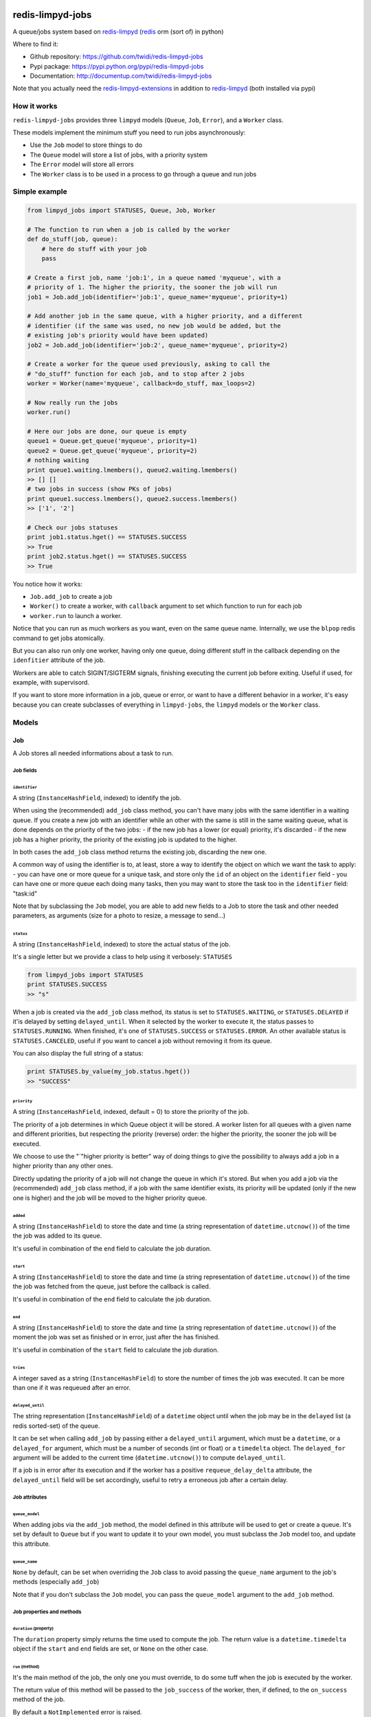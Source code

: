 |PyPI Version| |Build Status|

redis-limpyd-jobs
=================

A queue/jobs system based on
`redis-limpyd <https://github.com/yohanboniface/redis-limpyd>`__
(`redis <http://redis.io>`__ orm (sort of) in python)

Where to find it:

-  Github repository: https://github.com/twidi/redis-limpyd-jobs
-  Pypi package: https://pypi.python.org/pypi/redis-limpyd-jobs
-  Documentation: http://documentup.com/twidi/redis-limpyd-jobs

Note that you actually need the
`redis-limpyd-extensions <https://github.com/twidi/redis-limpyd-extensions>`__
in addition to
`redis-limpyd <https://github.com/yohanboniface/redis-limpyd>`__ (both
installed via pypi)

How it works
------------

``redis-limpyd-jobs`` provides three ``limpyd`` models (``Queue``,
``Job``, ``Error``), and a ``Worker`` class.

These models implement the minimum stuff you need to run jobs
asynchronously:

-  Use the ``Job`` model to store things to do
-  The ``Queue`` model will store a list of jobs, with a priority system
-  The ``Error`` model will store all errors
-  The ``Worker`` class is to be used in a process to go through a queue
   and run jobs

Simple example
--------------

.. code:: python

        from limpyd_jobs import STATUSES, Queue, Job, Worker

        # The function to run when a job is called by the worker
        def do_stuff(job, queue):
            # here do stuff with your job
            pass

        # Create a first job, name 'job:1', in a queue named 'myqueue', with a
        # priority of 1. The higher the priority, the sooner the job will run
        job1 = Job.add_job(identifier='job:1', queue_name='myqueue', priority=1)

        # Add another job in the same queue, with a higher priority, and a different
        # identifier (if the same was used, no new job would be added, but the
        # existing job's priority would have been updated)
        job2 = Job.add_job(identifier='job:2', queue_name='myqueue', priority=2)

        # Create a worker for the queue used previously, asking to call the
        # "do_stuff" function for each job, and to stop after 2 jobs
        worker = Worker(name='myqueue', callback=do_stuff, max_loops=2)

        # Now really run the jobs
        worker.run()

        # Here our jobs are done, our queue is empty
        queue1 = Queue.get_queue('myqueue', priority=1)
        queue2 = Queue.get_queue('myqueue', priority=2)
        # nothing waiting
        print queue1.waiting.lmembers(), queue2.waiting.lmembers()
        >> [] []
        # two jobs in success (show PKs of jobs)
        print queue1.success.lmembers(), queue2.success.lmembers()
        >> ['1', '2']

        # Check our jobs statuses
        print job1.status.hget() == STATUSES.SUCCESS
        >> True
        print job2.status.hget() == STATUSES.SUCCESS
        >> True

You notice how it works:

-  ``Job.add_job`` to create a job
-  ``Worker()`` to create a worker, with ``callback`` argument to set
   which function to run for each job
-  ``worker.run`` to launch a worker.

Notice that you can run as much workers as you want, even on the same
queue name. Internally, we use the ``blpop`` redis command to get jobs
atomically.

But you can also run only one worker, having only one queue, doing
different stuff in the callback depending on the ``idenfitier``
attribute of the job.

Workers are able to catch SIGINT/SIGTERM signals, finishing executing
the current job before exiting. Useful if used, for example, with
supervisord.

If you want to store more information in a job, queue or error, or want
to have a different behavior in a worker, it's easy because you can
create subclasses of everything in ``limpyd-jobs``, the ``limpyd``
models or the ``Worker`` class.

Models
------

Job
~~~

A Job stores all needed informations about a task to run.

Job fields
^^^^^^^^^^

``identifier``
''''''''''''''

A string (``InstanceHashField``, indexed) to identify the job.

When using the (recommended) ``add_job`` class method, you can't have
many jobs with the same identifier in a waiting queue. If you create a
new job with an identifier while an other with the same is still in the
same waiting queue, what is done depends on the priority of the two
jobs: - if the new job has a lower (or equal) priority, it's discarded -
if the new job has a higher priority, the priority of the existing job
is updated to the higher.

In both cases the ``add_job`` class method returns the existing job,
discarding the new one.

A common way of using the identifier is to, at least, store a way to
identify the object on which we want the task to apply: - you can have
one or more queue for a unique task, and store only the ``id`` of an
object on the ``identifier`` field - you can have one or more queue each
doing many tasks, then you may want to store the task too in the
``identifier`` field: "task:id"

Note that by subclassing the ``Job`` model, you are able to add new
fields to a Job to store the task and other needed parameters, as
arguments (size for a photo to resize, a message to send...)

``status``
''''''''''

A string (``InstanceHashField``, indexed) to store the actual status of
the job.

It's a single letter but we provide a class to help using it verbosely:
``STATUSES``

.. code:: python

        from limpyd_jobs import STATUSES
        print STATUSES.SUCCESS
        >> "s"

When a job is created via the ``add_job`` class method, its status is
set to ``STATUSES.WAITING``, or ``STATUSES.DELAYED`` if it'is delayed by
setting ``delayed_until``. When it selected by the worker to execute it,
the status passes to ``STATUSES.RUNNING``. When finished, it's one of
``STATUSES.SUCCESS`` or ``STATUSES.ERROR``. An other available status is
``STATUSES.CANCELED``, useful if you want to cancel a job without
removing it from its queue.

You can also display the full string of a status:

.. code:: python

        print STATUSES.by_value(my_job.status.hget())
        >> "SUCCESS"

``priority``
''''''''''''

A string (``InstanceHashField``, indexed, default = 0) to store the
priority of the job.

The priority of a job determines in which Queue object it will be
stored. A worker listen for all queues with a given name and different
priorities, but respecting the priority (reverse) order: the higher the
priority, the sooner the job will be executed.

We choose to use the "\`"higher priority is better" way of doing things
to give the possibility to always add a job in a higher priority than
any other ones.

Directly updating the priority of a job will not change the queue in
which it's stored. But when you add a job via the (recommended)
``add_job`` class method, if a job with the same identifier exists, its
priority will be updated (only if the new one is higher) and the job
will be moved to the higher priority queue.

``added``
'''''''''

A string (``InstanceHashField``) to store the date and time (a string
representation of ``datetime.utcnow()``) of the time the job was added
to its queue.

It's useful in combination of the ``end`` field to calculate the job
duration.

``start``
'''''''''

A string (``InstanceHashField``) to store the date and time (a string
representation of ``datetime.utcnow()``) of the time the job was fetched
from the queue, just before the callback is called.

It's useful in combination of the ``end`` field to calculate the job
duration.

``end``
'''''''

A string (``InstanceHashField``) to store the date and time (a string
representation of ``datetime.utcnow()``) of the moment the job was set
as finished or in error, just after the has finished.

It's useful in combination of the ``start`` field to calculate the job
duration.

``tries``
'''''''''

A integer saved as a string (``InstanceHashField``) to store the number
of times the job was executed. It can be more than one if it was
requeued after an error.

``delayed_until``
'''''''''''''''''

The string representation (``InstanceHashField``) of a ``datetime``
object until when the job may be in the ``delayed`` list (a redis
sorted-set) of the queue.

It can be set when calling ``add_job`` by passing either a
``delayed_until`` argument, which must be a ``datetime``, or a
``delayed_for`` argument, which must be a number of seconds (int or
float) or a ``timedelta`` object. The ``delayed_for`` argument will be
added to the current time (``datetime.utcnow()``) to compute
``delayed_until``.

If a job is in error after its execution and if the worker has a
positive ``requeue_delay_delta`` attribute, the ``delayed_until`` field
will be set accordingly, useful to retry a erroneous job after a certain
delay.

Job attributes
^^^^^^^^^^^^^^

``queue_model``
'''''''''''''''

When adding jobs via the ``add_job`` method, the model defined in this
attribute will be used to get or create a queue. It's set by default to
``Queue`` but if you want to update it to your own model, you must
subclass the ``Job`` model too, and update this attribute.

``queue_name``
''''''''''''''

``None`` by default, can be set when overriding the ``Job`` class to
avoid passing the ``queue_name`` argument to the job's methods
(especially ``add_job``)

Note that if you don't subclass the ``Job`` model, you can pass the
``queue_model`` argument to the ``add_job`` method.

Job properties and methods
^^^^^^^^^^^^^^^^^^^^^^^^^^

``duration`` (property)
'''''''''''''''''''''''

The ``duration`` property simply returns the time used to compute the
job. The return value is a ``datetime.timedelta`` object if the
``start`` and ``end`` fields are set, or ``None`` on the other case.

``run`` (method)
''''''''''''''''

It's the main method of the job, the only one you must override, to do
some tuff when the job is executed by the worker.

The return value of this method will be passed to the ``job_success`` of
the worker, then, if defined, to the ``on_success`` method of the job.

By default a ``NotImplemented`` error is raised.

Arguments:

-  ``queue``: The queue from which the job was fetched.

``requeue`` (method)
''''''''''''''''''''

The ``requeue`` method allow a job to be put back in the waiting (or
delayed) queue when its execution failed.

Arguments:

-  ``queue_name=None`` The queue name in which to save the job. If not
   defined, will use the job's class one. If both are undefined, an
   exception is raised.

-  ``priority=None`` The new priority of the new job. If not defined,
   the job will keep its actual priority.

-  ``delayed_until=None`` Set this to a ``datetime`` object to set the
   date on which the job will be really requeued. The real
   ``delayed_until`` can also be set by passing the ``delayed_for``
   argument.

-  ``delayed_for=None`` A number of seconds (as a int, float or a
   ``timedelta`` object) to wait before the job will be really requeued.
   It will compute the ``delayed_until`` field of the job.

-  ``queue_model=None`` The model to use to store queues. By default,
   it's set to ``Queue``, defined in the ``queue_model`` attribute of
   the ``Job`` model. If the argument is not set, the attribute will be
   used. Be careful to set it as attribute in your subclass, or as
   argument in ``requeue`` or the default ``Queue`` model will be used
   and jobs won't be saved in the expected queue model.

``enqueue_or_delay`` (method)
'''''''''''''''''''''''''''''

It's the method, called in ``add_job`` and ``requeue`` that will either
put the job in the waiting or delayed queue, depending of
``delayed_until``. If this argument is defined and in the future, the
job is delayed, else it's simply queued.

Arguments:

-  ``queue_name=None`` The queue name in which to save the job. If not
   defined, will use the job's class one. If both are undefined, an
   exception is raised.

-  ``priority=None`` The new priority of the new job. Use the job's
   actual one if not defined.

-  ``delayed_until=None`` The date (must be either a ``datetime`` object
   of the string representation of one) until when the job will remain
   in the delayed queue. It will not be processed until this date.

-  ``prepend=False`` Set to ``True`` to add the job at the start of the
   waiting list, to be the first to be executed (only if not delayed)

-  ``queue_model=None`` The model to use to store queues. See
   ``add_job`` and ``requeue``.

``on_started`` (ghost method)
'''''''''''''''''''''''''''''

This method, if defined on you job model (it's not there by default, ie
"ghost") is called when the job is fetched by the worker and about to be
executed ("waiting" status)

Arguments:

-  ``queue``: The queue from which the job was fetched.

``on_success`` (ghost method)
'''''''''''''''''''''''''''''

This method, if defined on you job model (it's not there by default, ie
"ghost") is called by the worker when the job's execution was a success
(it did not raise any exception).

Arguments:

-  ``queue``: The queue from which the job was fetched.

-  ``result`` The data returned by the ``execute`` method of the worker,
   which call and return the result of the ``run`` method of the job (or
   the ``callback`` provided to the worker)

``on_error`` (ghost method)
'''''''''''''''''''''''''''

This method, if defined on you job model (it's not there by default, ie
"ghost") is called by the worker when the job's execution failed (an
exception was raised)

Arguments:

-  ``queue``: The queue from which the job was fetched.

-  ``exception``: The exception that was raised during the execution.

-  ``traceback``: The traceback at the time of the exception, if the
   ``save_tracebacks`` attribute of the worker was set to ``True``

``on_skipped`` (ghost method)
'''''''''''''''''''''''''''''

This method, if defined on you job model (it's not there by default, ie
"ghost") is called when the job, just fetched by the worker, could not
be executed because of its status, not "waiting".

-  ``queue``: The queue from which the job was fetched.

``on_requeued`` (ghost method)
''''''''''''''''''''''''''''''

This method, if defined on you job model (it's not there by default, ie
"ghost") is called by the worker when the job failed and has been
requeued by the worker.

-  ``queue``: The queue from which the job was fetched.

Job class methods
^^^^^^^^^^^^^^^^^

``add_job``
'''''''''''

The ``add_job`` class method is the main (and recommended) way to create
a job. It will check if a job with the same identifier already exists in
a waiting queue and if one is found, update its priority (and move it in
the correct queue). If no existing job is found, a new one will be
created and added to a queue.

Arguments:

-  ``identifier`` The value for the ``identifier`` field.

-  ``queue_name=None`` The queue name in which to save the job. If not
   defined, will use the class one. If both are undefined, an exception
   is raised.

-  ``priority=0`` The priority of the new job, or the new priority of an
   already existing job, if this priority is higher of the existing one.

-  ``queue_model`` The model to use to store queues. By default, it's
   set to ``Queue``, defined in the ``queue_model`` attribute of the
   ``Job`` model. If the argument is not set, the attribute will be
   used. Be careful to set it as attribute in your subclass, or as
   argument in ``add_job`` or the default ``Queue`` model will be used
   and jobs won't be saved in the expected queue model.

-  ``prepend=False`` By default, all new jobs are added at the end of
   the waiting list (and taken from the start, it's a fifo list), but
   you can force jobs to be added at the beginning of the waiting list
   to be the first to be executed, simply by setting the ``prepend``
   argument to ``True``. If the job already exists, it will be moved at
   the beginning of the list.

-  ``delayed_until=None`` Set this to a ``datetime`` object to set the
   job to be executed in the future. If defined and in the future, the
   job will be added to the delayed list (a redis sorted-set) instead of
   the waiting one. The real ``delayed_until`` can also be set by
   passing the ``delayed_for`` argument.

-  ``delayed_for=None`` A number of seconds (as a int, float or a
   ``timedelta`` object) to wait before adding the job to the waiting
   list. It will compute the ``delayed_until`` field of the job.

If you use a subclass of the ``Job`` model, you can pass additional
arguments to the ``add_job`` method simply by passing them as named
arguments, they will be save if a new job is created (but not if an
existing job is found in a waiting queue)

Queue
~~~~~

A Queue stores a list of waiting jobs with a given priority, and keep a
list of successful jobs and ones on error.

Queue fields
^^^^^^^^^^^^

``name``
''''''''

A string (``InstanceHashField``, indexed), used by the ``add_job``
method to find the queue in which to store it. Many queues can have the
same name, but different priorities.

This name is also used by a worker to find which queues it needs to wait
for.

``priority``
''''''''''''

A string (``InstanceHashField``, indexed, default = 0), to store the
priority of a queue's jobs. All jobs in a queue are considered having
this priority. It's why, as said for the ``property`` fields of the
``Job`` model, changing the property of a job doesn't change its real
property. But adding (via the ``add_job`` class method of the ``Job``
model) a new job with the same identifier for the same queue's name can
update the job's priority by moving it to another queue with the correct
priority.

As already said, the higher the priority, the sooner the jobs in a queue
will be executed. If a queue has a priority of 2, and another queue of
the same name has a priority of 0, or 1, *all* jobs in the one with the
priority of 2 will be executed (at least fetched) before the others,
regardless of the number of workers.

``waiting``
'''''''''''

A list (``ListField``) to store the primary keys of job in the waiting
status. It's a fifo list: jobs are appended to the right (via
``rpush``), and fetched from the left (via ``blpop``)

When fetched, a job from this list is executed, then pushed in the
``success`` or ``error`` list, depending if the callback raised an
exception or not. If a job in this waiting list is not in the waiting
status, it will be skipped by the worker.

``success``
'''''''''''

A list (``ListField``) to store the primary keys of jobs fetched from
the waiting list and successfully executed.

``error``
'''''''''

A list (``ListField``) to store the primary keys of jobs fetched from
the waiting list for which the execution failed.

``delayed``
'''''''''''

A sorted set (``SortedSetField``) to store delayed jobs, ones having a
``delayed_until`` datetime in the future. The timestamp representation
of the ``delayed_until`` field is used as the score for this sorted-set,
to ease the retrieval of jobs that are now ready.

Queue attributes
^^^^^^^^^^^^^^^^

The ``Queue`` model has no specific attributes.

Queue properties and methods
^^^^^^^^^^^^^^^^^^^^^^^^^^^^

``first_delayed`` (property)
''''''''''''''''''''''''''''

Returns a tuple representing the first job to be ready in the delayed
queue. It's a tuple with the job's pk and the timestamp representation
of it's ``delayed_until`` value (it's the score of the sorted\_set).

Returns None if the delayed queue is empty.

``first_delayed_time`` (property)
'''''''''''''''''''''''''''''''''

Return the timestamp representation of the first delayed job to be
ready, or None if the delayed queue is empty.

``delay_job`` (method)
''''''''''''''''''''''

Put a job in the delayed queue.

Arguments:

-  ``job_pk`` The primary key of the job to delay.

-  ``delayed_until`` A ``datetime`` object specifying when the job
   should be put back in the waiting queue. It will be converted into a
   timestamp used as the score of the delayed list, which is a redis
   sorted-set.

``enqueue_job`` (method)
''''''''''''''''''''''''

Put a job in the waiting list.

Arguments:

-  ``job_pk`` The primary key of the job to enqueue.

-  ``prepend=False`` Set to ``True`` to add the job at the start of the
   waiting list, to be the first to be executed.

``requeue_delayed_jobs`` (method)
'''''''''''''''''''''''''''''''''

This method will check for all jobs in the delayed queue that are now
ready to be executed and put them back in the waiting list.

Arguments:

-  ``job_model`` The model used for jobs.

Queue class methods
^^^^^^^^^^^^^^^^^^^

``get_queue``
'''''''''''''

The ``get_queue`` class method is the recommended way to get a ``Queue``
object. Given a name and a priority, it will return the found queue or
create a queue if no matching one exist.

Arguments:

-  ``name`` The name of the queue to get or create.

-  ``priority`` The priority of the queue to get or create.

If you use a subclass of the ``Queue`` model, you can pass additional
arguments to the ``get_queue`` method simply by passing them as named
arguments, they will be saved if a new queue is created (but not if an
existing queue is found)

``get_waiting_keys``
''''''''''''''''''''

The ``get_waiting_keys`` class method returns all the existing (waiting)
queues with a given name, sorted by priority (reverse order: the highest
priorities come first). The returned value is a list of redis keys for
each ``waiting`` lists of matching queues. It's used internally by the
workers as argument to the ``blpop`` redis command.

``count_waiting_jobs``
''''''''''''''''''''''

The ``count_waiting_jobs`` class method returns the number of jobs still
waiting for a given queue name, combining all priorities.

Arguments:

-  ``name`` The name of the queues to take into accounts.

``count_delayed_jobs``
''''''''''''''''''''''

The ``count_delayed_jobs`` class method returns the number of jobs still
delayed for a given queue name, combining all priorities.

Arguments:

-  ``name`` The name of the queues to take into accounts.

``get_all_by_priority``
'''''''''''''''''''''''

The ``get_all_by_priority`` returns a list of queues for the given name,
ordered by priorities (the highest priority first)

Arguments:

-  ``name`` The name of the queues to take into accounts.

Error
~~~~~

The ``Error`` model is used to store errors from the jobs that are not
successfully executed by a worker.

Its main purpose is to be able to filter errors, by queue name, job
identifier, date, exception class name or code. You can use your own
subclass of the ``Error`` model and then store additional fields, and
filter on them.

Error fields
^^^^^^^^^^^^

``job_pk``
''''''''''

A string (``InstanceHashField``, indexed) to store the primary key of
the job which generated the error.

``idenfitier``
''''''''''''''

A string (``InstanceHashField``, indexed) to store the identifier of the
job that failed.

``queue_name``
''''''''''''''

A string (``InstanceHashField``, indexed) to store the name of the queue
the job was in when it failed.

``date``
''''''''

A string (``InstanceHashField``, indexed) to store the date (only the
date, not the time) of the error (a string representation of
``datetime.utcnow().date()``). This field is indexed so you can filter
errors by date, useful to graph errors.

``time``
''''''''

A string (``InstanceHashField``) to store the time (only the time, not
the date) of the error (a string representation of
``datetime.utcnow().time()``).

``type``
''''''''

A string (``InstanceHashField``, indexed) to store the type of error.
It's the class' name of the originally raised exception.

``code``
''''''''

A string (``InstanceHashField``, indexed) to store the value of the
``code`` attribute of the originally raised exception. Nothing is stored
here if there is no such attribute.

``message``
'''''''''''

A string (``InstanceHashField``) to store the string representation of
the originally raised exception.

``traceback``
'''''''''''''

A string (``InstanceHashField``) to store the string representation of
the traceback of the originally raised exception (the worker may not
have filled it)

Error properties and methods
^^^^^^^^^^^^^^^^^^^^^^^^^^^^

``datetime``
''''''''''''

This property returns a ``datetime`` object based on the content of the
``date`` and ``time`` fields of an ``Error`` object.

Error class methods
^^^^^^^^^^^^^^^^^^^

``add_error``
'''''''''''''

The ``add_error`` class method is the main (and recommended) way to add
an entry on the ``Error`` model, by accepting simple arguments that will
be break down (``job`` becomes ``identifier`` and ``job_pk``, ``when``
becomes ``date`` and ``time``, ``error`` becomes ``code`` and
``message``)

Arguments:

-  ``queue_name`` The name of the queue the job came from.

-  ``job`` The job which generated the error, from which we'll extract
   ``job_pk`` and ``identifier``

-  ``error`` An exception from which we'll extract the code and the
   message.

-  ``when=None`` A ``datetime`` object from which we'll extract the date
   and time.

   If not filled, ``datetime.utcnow()`` will be used.

-  ``trace=None`` The traceback, stringyfied, to store.

If you use a subclass of the ``Error`` model, you can pass additional
arguments to the ``add_error`` method simply by passing them as named
arguments, they will be save in the object to be created.

The worker(s)
-------------

The Worker class
~~~~~~~~~~~~~~~~

The ``Worker`` class does all the logic, working with ``Queue`` and
``Job`` models.

The main behavior is: - reading queue keys for the given name - waiting
for a job available in the queue - executing the job - manage success or
error - exit after a defined number of jobs or a maximum duration (if
defined), or when a ``SIGINT``/``SIGTERM`` signal is caught

The class is split in many short methods so that you can subclass it to
change/add/remove whatever you want.

Constructor arguments and worker's attributes
^^^^^^^^^^^^^^^^^^^^^^^^^^^^^^^^^^^^^^^^^^^^^

Each of the following worker's attributes can be set by an argument in
the constructor, using the exact same name. It's why the two are
described here together.

``name``
''''''''

The name of the worker, used to get all queues with that name. Default
to ``None``, but if not set and not defined in a subclass, will raise an
``LimpydJobsException``.

``job_model``
'''''''''''''

The model to use for jobs. By default it's the ``Job`` model included in
``limpyd_jobs``, but you can use a subclass of the default model to add
fields, methods...

``queue_model``
'''''''''''''''

The model to use for queues. By default it's the ``Queue`` model
included in ``limpyd_jobs``, but you can use a subclass of the default
model to add fields, methods...

``error_model``
'''''''''''''''

The model to use for saving errors. By default it's the ``Error`` model
included in ``limpyd_jobs``, but you can use a subclass of the default
model to add fields, methods...

``logger_base_name``
''''''''''''''''''''

``limpyd_jobs`` uses the python ``logging`` module, so this is the name
to use for the logger created for the worker. The default value is
``LOGGER_BASE_NAME + '.%s'``, with ``LOGGER_BASE_NAME`` defined in
``limpyd_jobs.workers`` with a value of "limpyd\_jobs", and '%s' will be
replaced by the ``name`` attribute.

``logger_level``
''''''''''''''''

It's the level set for the logger created with the name defined in
``logger_base_name``.

``save_errors``
'''''''''''''''

A boolean, default to ``True``, to indicate if we have to save errors in
the ``Error`` model (or the one defined in ``error_model``) when the
execution of the job is not successful.

``save_tracebacks``
'''''''''''''''''''

A boolean, default to ``True``, to indicate if we have to save the
tracebacks of exceptions in the ``Error`` model (or the one defined in
``error_model``) when the execution of the job is not successful (and
only if ``save_errors`` is ``True``)

``max_loops``
'''''''''''''

The max number of loops (fetching + executing a job) to do in the worker
lifetime, default to 1000. Note that after this number of loop, the
worker ends (the ``run`` method cannot be executed again)

The aim is to avoid memory leaks become too important.

``max_duration``
''''''''''''''''

If defined, the worker will end when its ``run`` method was called for
at least this number of seconds. By default it's set to ``None``, saying
there is no maximum duration.

``terminate_gracefully``
''''''''''''''''''''''''

To avoid interrupting the execution of a job, if
``terminate_gracefully`` is set to ``True`` (the default), the
``SIGINT`` and ``SIGTERM`` signals are caught, asking the worker to exit
when the current jog is done.

``callback``
''''''''''''

The callback is the function to run when a job is fetched. By default
it's the ``execute`` method of the worker (which, if not overridden,
raises a ``NotImplemented`` error) , but you can pass any function that
accept a job and a queue as argument.

If this callback (or the ``execute`` method) raises an exception, the
job is considered in error. In the other case, it's considered
successful and the return value is passed to the ``job_success`` method,
to let you do what you want with it.

``timeout``
'''''''''''

The timeout is used as parameter to the ``blpop`` redis command we use
to fetch jobs from waiting lists. It's 30 seconds by default but you can
change it to any positive number (in seconds). You can set it to ``0``
if you don't want any timeout be applied to the ``blpop`` command.

It's better to always set a timeout, to reenter the main loop and call
the ``must_stop`` method to see if the worker must exit. Note that the
number of loops is not updated in the case of the timeout occurred, so a
little ``timeout`` won't alter the number of loops defined by
``max_loops``.

``fetch_priorities_delay``
''''''''''''''''''''''''''

The ``fetch_priorities_delay`` is the delay between two fetches of the
list of priorities for the current worker.

If a job was added with a priority that did not exist when the worker
run was started, it will not be taken into account until this delay
expires.

Note that if this delay is, say, 5 seconds (it's 25 by default), and the
``timeout`` parameter is 30, you may wait 30 seconds before the new
priority fetch because if there is no jobs in the priority queues
actually managed by the worker, the time is in the redis hands.

``fetch_delayed_delay``
'''''''''''''''''''''''

The ``fetch_delayed_delay`` is the delay between two fetches of the
delayed jobs that are now ready in the queues managed by the worker.

Note that if this delay is, say, 5 seconds (it's 25 by default), and the
``timeout`` parameter is 30, you may wait 30 seconds before the new
delayed fetch because if there is no jobs in the priority queues
actually managed by the worker, the time is in the redis hands.

``requeue_times``
'''''''''''''''''

It's the number of times a job will be requeued when its execution
results in a failure. It will then be put back in the same queue.

This attribute is 0 by default so by default a job won't be requeued.

``requeue_priority_delta``
''''''''''''''''''''''''''

This number will be added to the current priority of the job that will
be requeued. By default it's set to -1 to decrease the priority at each
requeue.

``requeue_delay_delta``
'''''''''''''''''''''''

It's a number of seconds to wait before adding back an erroneous job in
the waiting queue, set by default to 30: when a job failed to execute,
it's put in the delayed queue for 30 seconds then it'll be put back in
the waiting queue (depending on the ``fetch_delayed_delay`` attribute)

Other worker's attributes
^^^^^^^^^^^^^^^^^^^^^^^^^

In case on subclassing, you can need these attributes, created and
defined during the use of the worker:

``keys``
''''''''

A list of keys of queues waiting lists, which are listened by the worker
for new jobs. Filled by the ``update_keys`` method.

``status``
''''''''''

The current status of the worker. ``None`` by default until the ``run``
method is called, after what it's set to ``"starting"`` while getting
for an available queue. Then it's set to ``"waiting"`` while the worker
waits for new jobs. When a job is fetched, the status is set to
``"running"``. And finally, when the loop is over, it's set to
``"terminated"``.

If the status is not ``None``, the ``run`` method cannot be called.

``logger``
''''''''''

The logger (from the ``logging`` python module) defined by the
``set_logger`` method.

``num_loops``
'''''''''''''

The number of loops done by the worker, incremented each time a job is
fetched from a waiting list, even if the job is skipped (bad status...),
or in error. When this number equals the ``max_loops`` attribute, the
worker ends.

``end_forced``
''''''''''''''

When ``True``, ask for the worker to terminate itself after executing
the current job. It can be set to ``True`` manually, or when a
SIGINT/SIGTERM signal is caught.

``end_signal_caught``
'''''''''''''''''''''

This boolean is set to ``True`` when a SIGINT/SIGTERM is caught (only if
the ``terminate_gracefully`` is ``True``)

``start_date``
''''''''''''''

``None`` by default, set to ``datetime.utcnow()`` when the ``run``
method starts.

``end_date``
''''''''''''

``None`` by default, set to ``datetime.utcnow()`` when the ``run``
method ends.

``wanted_end_date``
'''''''''''''''''''

None by default, it's computed to know when the worker must stop based
on the ``start_date`` and ``max_duration``. It will always be ``None``
if no ``max_duration`` is defined.

``connection``
''''''''''''''

It's a property, not an attribute, to get the current connection to the
redis server.

``parameters``
''''''''''''''

It's a tuple holding all parameters accepted by the worker's constructor

.. code:: python

        parameters = ('name', 'callback', 'queue_model', 'job_model', 'error_model',
                      'logger_base_name', 'logger_level', 'save_errors',
                      'save_tracebacks', 'max_loops', 'max_duration',
                      'terminate_gracefuly', 'timeout', 'fetch_priorities_delay',
                      'fetch_delayed_delay', 'requeue_times',
                      'requeue_priority_delta', 'requeue_delay_delta')

Worker's methods
^^^^^^^^^^^^^^^^

As said before, the ``Worker`` class in spit in many little methods, to
ease subclassing. Here is the list of public methods:

``__init__``
''''''''''''

Signature:

.. code:: python

        def __init__(self, name=None, **kwargs):

Returns nothing.

It's the constructor (you guessed it ;) ) of the ``Worker`` class,
expecting all arguments (defined in ``parameters``) that can also be
defined as class attributes.

It validates these arguments, prepares the logging and initializes other
attributes.

You can override it to add, validate, initialize other arguments or
attributes.

``handle_end_signal``
'''''''''''''''''''''

Signature:

.. code:: python

        def handle_end_signal(self):

Returns nothing.

It's called in the constructor if ``terminate_gracefully`` is ``True``.
It plugs the SIGINT and SIGTERM signal to the ``catch_end_signal``
method.

You can override it to catch more signals or do some checked before
plugging them to the ``catch_end_signal`` method.

``stop_handling_end_signal``
''''''''''''''''''''''''''''

Signature:

.. code:: python

        def stop_handling_end_signal(self):

Returns nothing.

It's called at the end of the ``run`` method, as we don't need to catch
the SIGINT and SIGTERM signals anymore. It's useful when launching a
worker in a python shell to finally let the shell handle these signals.
Useless in a script because the script is finished when the ``run``
method exits.

``set_logger``
''''''''''''''

Signature:

.. code:: python

    def set_logger(self):

Returns nothing.

It's called in the constructor to initialize the logger, using
``logger_base_name`` and ``logger_level``, saving it in ``self.logger``.

``must_stop``
'''''''''''''

Signature:

.. code:: python

    def must_stop(self):

Returns boolean.

It's called on the main loop, to exit it on some conditions: an end
signal was caught, the ``max_loops`` number was reached, or
``end_forced`` was set to ``True``.

``wait_for_job``
''''''''''''''''

Signature:

.. code:: python

    def wait_for_job(self):

Returns a tuple with a queue and a job

This method is called during the loop, to wait for an available job in
the waiting lists. When one job is fetched, returns the queue (an
instance of the model defined by ``queue_model``) on which the job was
found, and the job itself (an instance of the model defined by
``job_model``).

``get_job``
'''''''''''

Signature:

.. code:: python

    def get_job(self, job_pk):

Returns a job.

Called during ``wait_for_job`` to get a real job object (an instance of
the model defined by ``job_model``) based on the primary key fetched
from the waiting lists.

``get_queue``
'''''''''''''

Signature:

.. code:: python

    def get_queue(self, queue_redis_key):

Returns a Queue.

Called during ``wait_for_job`` to get a real queue object (an instance
of the model defined by ``queue_model``) based on the key returned by
redis telling us in which list the job was found. This key is not the
primary key of the queue, but the redis key of it's waiting field.

``catch_end_signal``
''''''''''''''''''''

Signature:

.. code:: python

    def catch_end_signal(self, signum, frame):

Returns nothing.

It's called when a SIGINT/SIGTERM signal is caught. It's simply set
``end_signal_caught`` and ``end_forced`` to ``True``, to tell the worker
to terminate as soon as possible.

``execute``
'''''''''''

Signature:

.. code:: python

    def execute(self, job, queue):

Returns nothing by default.

This method is called if no ``callback`` argument is provided when
initiating the worker and call the ``run`` method of the job, which
raises a ``NotImplementedError`` by default.

If the execution is successful, no return value is attended, but if any,
it will be passed to the ``job_success`` method. And if an error
occurred, an exception must be raised, which will be passed to the
``job_error`` method.

``update_keys``
'''''''''''''''

Signature:

.. code:: python

    def update_keys(self):

Returns nothing.

Calling this method updates the internal ``keys`` attributes, which
contains redis keys of the waiting lists of all queues listened by the
worker (the ones with the same name).

It's actually called at the beginning of the ``run`` method, and at
intervals depending on ``fetch_priorities_delay``. Note that if a queue
with a specific priority doesn't exist when this method is called, but
later, by adding a job with ``add_job``, the worker will ignore it
unless this ``update_keys`` method was called again (programmatically or
by waiting at least ``fetch_priorities_delay`` seconds)

``run``
'''''''

Signature:

.. code:: python

    def run(self):

Returns nothing.

It's the main method of the worker, with all the logic: while we don't
have to stop (result of the ``must_stop`` method), fetch a job from
redis, and if this job is really in waiting state, execute it, and do
something depending of the status of the execution (success, error...).

In addition to the methods that do real stuff (``update_keys``,
``wait_for_job``), some other methods are called during the execution:
``run_started``, ``run_ended``, about the run, and ``job_skipped``,
``job_started``, ``job_success`` and ``job_error`` about jobs. You can
override these methods in subclasses to adapt the behavior depending on
your needs.

``run_started``
'''''''''''''''

Signature:

.. code:: python

    def run_started(self):

Returns nothing.

This method is called in the ``run`` method after the keys are computed
using ``update_keys``, just before starting the loop. By default it does
nothing but a log.info.

``run_ended``
'''''''''''''

Signature:

.. code:: python

    def run_ended(self):

Returns nothing.

This method is called just before exiting the ``run`` method. By default
it does nothing but a log.info.

``job_skipped``
'''''''''''''''

Signature:

.. code:: python

    def job_skipped(self, job, queue):

Returns nothing.

When a job is fetched in the ``run`` method, its status is checked. If
it's not ``STATUSES.WAITING``, this ``job_skipped`` method is called,
with two main arguments: the job and the queue in which it was found.

This method logs the message returned by the ``job_skipped_message``
method, then call, if defined, the ``on_skipped`` method of the job.

``job_skipped_message``
'''''''''''''''''''''''

Signature:

.. code:: python

    def job_skipped_message(self, job, queue):

Returns a string to be logged in ``job_skipped``.

``job_started``
'''''''''''''''

Signature:

.. code:: python

    def job_started(self, job, queue):

Returns nothing.

When the job is fetched and its status verified (it must be
``STATUSES.WAITING``), the ``job_started`` method is called, just before
the callback (or the ``execute`` method if no ``callback`` is defined),
with the job and the queue in which it was found.

This method updates the ``start`` and ``status`` fields of the job, then
log the message returned by ``job_started_message`` and finally call, if
defined, the ``on_started`` method of the job.

``job_started_message``
'''''''''''''''''''''''

Signature:

.. code:: python

    def job_started_message(self, job, queue):

Returns a string to be logged in ``job_started``.

``job_success``
'''''''''''''''

Signature:

.. code:: python

    def job_success(self, job, queue, job_result):

Returns nothing.

When the callback (or the ``execute`` method) is finished, without
having raised any exception, the job is considered successful, and the
``job_success`` method is called, with the job and the queue in which it
was found, and the return value of the callback method.

This method updates the ``end`` and ``status`` fields of the job, moves
the job into the ``success`` list of the queue, then log the message
returned by ``job_success_message`` and finally call, if defined, the
``on_success`` method of the job.

``job_success_message``
'''''''''''''''''''''''

Signature:

.. code:: python

    def job_success_message(self, job, queue, job_result):

Returns a string to be logged in ``job_success``.

``job_error``
'''''''''''''

Signature:

.. code:: python

    def job_error(self, job, queue, exception, trace=None):

Returns nothing.

When the callback (or the ``execute`` method) is terminated by raising
an exception, the ``job_error`` method is called, with the job and the
queue in which it was found, and the raised exception and, if
``save_tracebacks`` is ``True``, the traceback.

This method updates the ``end`` and ``status`` fields of the job, moves
the job into the ``error`` list of the queue, adds a new error object
(if ``save_errors`` is ``True``), then log the message returned by
``job_error_message`` and call the ``on_error`` method of the job is
called, if defined.

And finally, if the ``requeue_times`` argument allows it (considering
the ``tries`` attribute of the job, too), the ``requeue_job`` method is
called.

``job_error_message``
'''''''''''''''''''''

Signature:

.. code:: python

    def job_error_message(self, job, queue, exception, trace=None):

Returns a string to be logged in ``job_error``.

``job_requeue_message``
'''''''''''''''''''''''

Signature:

.. code:: python

    def job_requeue_message(self, job, queue):

Returns a string to be logged in ``job_error`` when the job was
requeued.

``additional_error_fields``
'''''''''''''''''''''''''''

Signature:

.. code:: python

    def additional_error_fields(self, job, queue, exception, trace=None):

Returns a dictionary of fields to add to the error object, empty by
default.

This method is called by ``job_error`` to let you define a dictionary of
fields/values to add to the error object which will be created, if you
use a subclass of the ``Error`` model, defined in ``error_model``.

To pass these additional fields to the error object, you have to
override this method in your own subclass.

``requeue_job``
'''''''''''''''

.. code:: python

    def requeue_job(self, job, queue, priority, delayed_for=None):

Returns nothing.

This method is called to requeue the job when its execution failed, and
will call the ``requeue`` method of the job, then its ``requeued`` one,
and finally will log the message returned by ``job_requeue_message``.

``id``
''''''

It's a property returning a string identifying the current worker, used
in logging to distinct log entries for each worker.

``elapsed``
'''''''''''

It's a property returning, when running the time elapsed since when the
``run`` started. When the ``run`` method ends, it's the time between
``start_date`` and ``end_date``.

If the ``run`` method is not called, it will be set to ``None``.

``log``
'''''''

Signature:

.. code:: python

    def log(self, message, level='info'):

Returns nothing.

``log`` is a simple wrapper around ``self.logger``, which automatically
add the ``id`` of the worker at the beginning. It can accepts a
``level`` argument which is ``info`` by default.

``set_status``
''''''''''''''

Signature:

.. code:: python

    def set_status(self, status):

Returns nothing.

``set_status`` simply update the worker's ``status`` field.

``count_waiting_jobs``
''''''''''''''''''''''

Signature:

.. code:: python

    def count_waiting_jobs(self):

Returns the number of jobs in waiting state that can be run by this
worker.

``count_delayed_jobs``
''''''''''''''''''''''

Signature:

.. code:: python

    def count_delayed_jobs(self):

Returns the number of jobs in the delayed queues managed by this worker.

The worker.py script
~~~~~~~~~~~~~~~~~~~~

To help using ``limpyd_jobs``, an executable python script is provided:
``scripts/worker.py`` (usable as ``limpyd-jobs-worker``, in your path,
when installed from the package)

This script is highly configurable to help you launching workers without
having to write a script or customize the one included.

With this script you don't have to write a custom worker too, because
all arguments attended by a worker can be passed as arguments to the
script.

The script is based on a ``WorkerConfig`` class defined in
``limpyd_jobs.workers``, that you can customize by subclassing it, and
you can tell the script to use your class instead of the default one.

You can even pass one or many python paths to add to ``sys.path``.

This script is designed to ease you as much as possible.

Instead of explaining all arguments, see below the result of the
``--help`` command for this script:

::

    $ limpyd-jobs-worker  --help
    Usage: worker.py [options]

    Run a worker using redis-limpyd-jobs

    Options:
      --pythonpath=PYTHONPATH
                            A directory to add to the Python path, e.g.
                            --pythonpath=/my/module
      --worker-config=WORKER_CONFIG
                            The worker config class to use, e.g. --worker-
                            config=my.module.MyWorkerConfig, default to
                            limpyd_jobs.workers.WorkerConfig
      --print-options       Print options used by the worker, e.g. --print-options
      --dry-run             Won't execute any job, just starts the worker and
                            finish it immediatly, e.g. --dry-run
      --name=NAME           Name of the Queues to handle e.g. --name=my-queue-name
      --job-model=JOB_MODEL
                            Name of the Job model to use, e.g. --job-
                            model=my.module.JobModel
      --queue-model=QUEUE_MODEL
                            Name of the Queue model to use, e.g. --queue-
                            model=my.module.QueueModel
      --error-model=ERROR_MODEL
                            Name of the Error model to use, e.g. --queue-
                            model=my.module.ErrorModel
      --worker-class=WORKER_CLASS
                            Name of the Worker class to use, e.g. --worker-
                            class=my.module.WorkerClass
      --callback=CALLBACK   The callback to call for each job, e.g. --worker-
                            class=my.module.callback
      --logger-base-name=LOGGER_BASE_NAME
                            The base name to use for logging, e.g. --logger-base-
                            name="limpyd-jobs.%s"
      --logger-level=LOGGER_LEVEL
                            The level to use for logging, e.g. --worker-class=INFO
      --save-errors         Save job errors in the Error model, e.g. --save-errors
      --no-save-errors      Do not save job errors in the Error model, e.g. --no-
                            save-errors
      --save-tracebacks     Save exception tracebacks on job error in the Error
                            model, e.g. --save-tracebacks
      --no-save-tracebacks  Do not save exception tracebacks on job error in the
                            Error model, e.g. --no-save-tracebacks
      --max-loops=MAX_LOOPS
                            Max number of jobs to run, e.g. --max-loops=100
      --max-duration=MAX_DURATION
                            Max duration of the worker, in seconds (None by
                            default), e.g. --max-duration=3600
      --terminate-gracefuly
                            Intercept SIGTERM and SIGINT signals to stop
                            gracefuly, e.g. --terminate-gracefuly
      --no-terminate-gracefuly
                            Do NOT intercept SIGTERM and SIGINT signals, so don't
                            stop gracefuly, e.g. --no-terminate-gracefuly
      --timeout=TIMEOUT     Max delay (seconds) to wait for a redis BLPOP call (0
                            for no timeout), e.g. --timeout=30
      --fetch-priorities-delay=FETCH_PRIORITIES_DELAY
                            Min delay (seconds) to wait before fetching new
                            priority queues, e.g. --fetch-priorities-delay=20
      --fetch-delayed-delay=FETCH_DELAYED_DELAY
                            Min delay (seconds) to wait before updating delayed
                            jobs, e.g. --fetch-delayed-delay=20
      --requeue-times=REQUEUE_TIMES
                            Number of time to requeue a failing job (default to
                            0), e.g. --requeue-times=5
      --requeue-priority-delta=REQUEUE_PRIORITY_DELTA
                            Delta to add to the actual priority of a failing job
                            to be requeued (default to -1, ie one level lower),
                            e.g. --requeue-priority-delta=-2
      --requeue-delay-delta=REQUEUE_DELAY_DELTA
                            How much time (seconds) to delay a job to be requeued
                            (default to 30), e.g. --requeue-delay-delta=15
      --database=DATABASE   Redis database to use (host:port:db), e.g.
                            --database=localhost:6379:15
      --no-title            Do not update the title of the worker's process, e.g.
                            --no-title
      --version             show program's version number and exit
      -h, --help            show this help message and exit

Except for ``--pythonpath``, ``--worker-config``,
``--print-options``,\ ``--dry-run``, ``--worker-class`` and
``--no-title``, all options will be passed to the worker.

So, if you use the default models, the default worker with its default
options, and to launch a worker to work on the queue ``queue-name``, all
you need to do is:

.. code:: bash

    limpyd-jobs-worker --name=queue-name

We use the ``setproctitle`` module to display useful informations in the
process name, to have stuff like this:

::

    limpyd-jobs-worker#1566090 [init] queue=foo
    limpyd-jobs-worker#1566090 [starting] queue=foo loop=0/1000 waiting=10 delayed=0
    limpyd-jobs-worker#1566090 [running] queue=foo loop=1/1000 waiting=9 delayed=2 duration=0:00:15
    limpyd-jobs-worker#1566090 [terminated] queue=foo loop=10/1000 waiting=0 delayed=0 duration=0:12:27

You can disable it by passing the ``--no-title`` argument.

Tests
-----

The ``redis-limpyd-jobs`` package is fully tested (coverage: 100%).

To run the tests, which are not installed via the ``setup.py`` file, you
can do:

::

    $ python run_tests.py
    [...]
    Ran 119 tests in 22.040s

    OK

Or if you have ``nosetests`` installed:

::

    $ nosetests
    [...]
    Ran 119 tests in 19.887s

    OK

The ``nosetests`` configuration is provided in the ``setup.cfg`` file
and include the coverage, if ``nose-cov`` is installed.

Final words
-----------

-  you can see a full example in ``example.py`` (in the source, not in
   the installed package)
-  to use ``limpyd_jobs`` models on your own redis database instead of
   the default one (``localhost:6379:db=0``), simply use the
   ``use_database`` method of the main model:

   .. code:: python

       from limpyd.contrib.database import PipelineDatabase
       from limpyd_jobs.models import BaseJobsModel

       database = PipelineDatabase(host='localhost', port=6379, db=15)
       BaseJobsModel.use_database(database)

   or simply change the connection settings:

   .. code:: python

       from limpyd_jobs.models import BaseJobsModel

       BaseJobsModel.database.connect(host='localhost', port=6379, db=15)

The end.
--------

.. |PyPI Version| image:: https://pypip.in/v/redis-limpyd-jobs/badge.png
   :target: https://pypi.python.org/pypi/redis-limpyd-jobs
.. |Build Status| image:: https://travis-ci.org/twidi/redis-limpyd-jobs.png?branch=master
   :target: https://travis-ci.org/twidi/redis-limpyd-jobs
